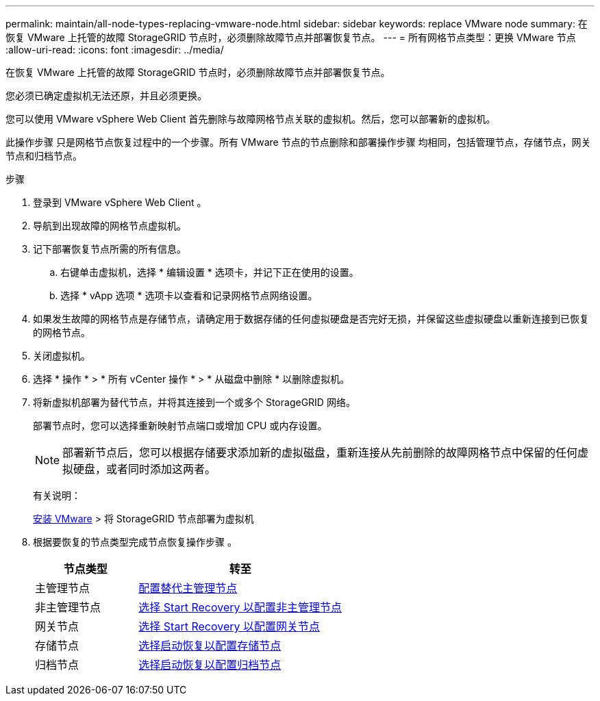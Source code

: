 ---
permalink: maintain/all-node-types-replacing-vmware-node.html 
sidebar: sidebar 
keywords: replace VMware node 
summary: 在恢复 VMware 上托管的故障 StorageGRID 节点时，必须删除故障节点并部署恢复节点。 
---
= 所有网格节点类型：更换 VMware 节点
:allow-uri-read: 
:icons: font
:imagesdir: ../media/


[role="lead"]
在恢复 VMware 上托管的故障 StorageGRID 节点时，必须删除故障节点并部署恢复节点。

您必须已确定虚拟机无法还原，并且必须更换。

您可以使用 VMware vSphere Web Client 首先删除与故障网格节点关联的虚拟机。然后，您可以部署新的虚拟机。

此操作步骤 只是网格节点恢复过程中的一个步骤。所有 VMware 节点的节点删除和部署操作步骤 均相同，包括管理节点，存储节点，网关节点和归档节点。

.步骤
. 登录到 VMware vSphere Web Client 。
. 导航到出现故障的网格节点虚拟机。
. 记下部署恢复节点所需的所有信息。
+
.. 右键单击虚拟机，选择 * 编辑设置 * 选项卡，并记下正在使用的设置。
.. 选择 * vApp 选项 * 选项卡以查看和记录网格节点网络设置。


. 如果发生故障的网格节点是存储节点，请确定用于数据存储的任何虚拟硬盘是否完好无损，并保留这些虚拟硬盘以重新连接到已恢复的网格节点。
. 关闭虚拟机。
. 选择 * 操作 * > * 所有 vCenter 操作 * > * 从磁盘中删除 * 以删除虚拟机。
. 将新虚拟机部署为替代节点，并将其连接到一个或多个 StorageGRID 网络。
+
部署节点时，您可以选择重新映射节点端口或增加 CPU 或内存设置。

+

NOTE: 部署新节点后，您可以根据存储要求添加新的虚拟磁盘，重新连接从先前删除的故障网格节点中保留的任何虚拟硬盘，或者同时添加这两者。

+
有关说明：

+
xref:../vmware/index.adoc[安装 VMware] > 将 StorageGRID 节点部署为虚拟机

. 根据要恢复的节点类型完成节点恢复操作步骤 。
+
[cols="1a,2a"]
|===
| 节点类型 | 转至 


 a| 
主管理节点
 a| 
xref:configuring-replacement-primary-admin-node.adoc[配置替代主管理节点]



 a| 
非主管理节点
 a| 
xref:selecting-start-recovery-to-configure-non-primary-admin-node.adoc[选择 Start Recovery 以配置非主管理节点]



 a| 
网关节点
 a| 
xref:selecting-start-recovery-to-configure-gateway-node.adoc[选择 Start Recovery 以配置网关节点]



 a| 
存储节点
 a| 
xref:selecting-start-recovery-to-configure-storage-node.adoc[选择启动恢复以配置存储节点]



 a| 
归档节点
 a| 
xref:selecting-start-recovery-to-configure-archive-node.adoc[选择启动恢复以配置归档节点]

|===

